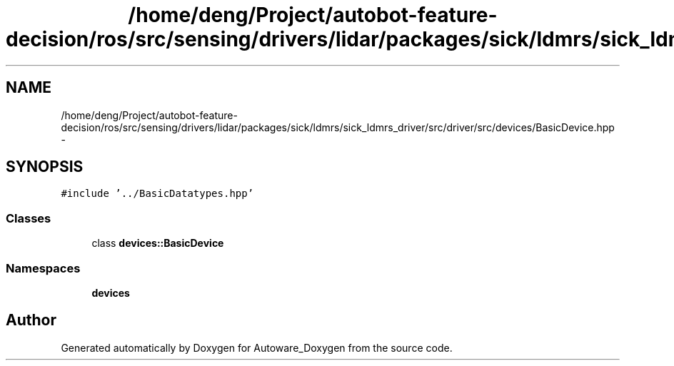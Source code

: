 .TH "/home/deng/Project/autobot-feature-decision/ros/src/sensing/drivers/lidar/packages/sick/ldmrs/sick_ldmrs_driver/src/driver/src/devices/BasicDevice.hpp" 3 "Fri May 22 2020" "Autoware_Doxygen" \" -*- nroff -*-
.ad l
.nh
.SH NAME
/home/deng/Project/autobot-feature-decision/ros/src/sensing/drivers/lidar/packages/sick/ldmrs/sick_ldmrs_driver/src/driver/src/devices/BasicDevice.hpp \- 
.SH SYNOPSIS
.br
.PP
\fC#include '\&.\&./BasicDatatypes\&.hpp'\fP
.br

.SS "Classes"

.in +1c
.ti -1c
.RI "class \fBdevices::BasicDevice\fP"
.br
.in -1c
.SS "Namespaces"

.in +1c
.ti -1c
.RI " \fBdevices\fP"
.br
.in -1c
.SH "Author"
.PP 
Generated automatically by Doxygen for Autoware_Doxygen from the source code\&.
